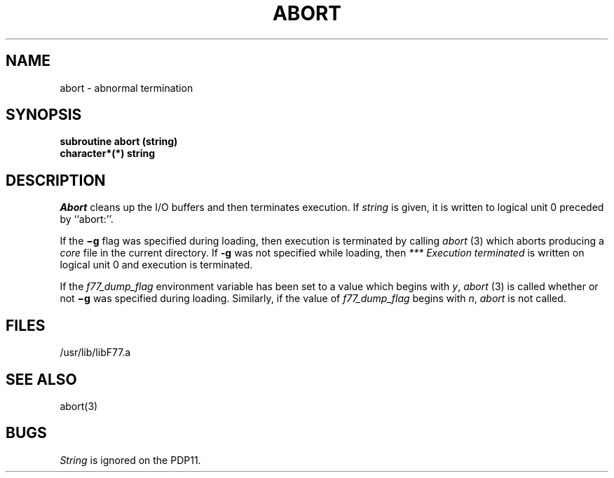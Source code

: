.\" Copyright (c) 1983, 1993
.\"	The Regents of the University of California.  All rights reserved.
.\"
.\" This module is believed to contain source code proprietary to AT&T.
.\" Use and redistribution is subject to the Berkeley Software License
.\" Agreement and your Software Agreement with AT&T (Western Electric).
.\"
.\"	@(#)abort.3	8.1 (Berkeley) 6/5/93
.\"
.TH ABORT 3F "June 5, 1993"
.UC 5
.SH NAME
abort \- abnormal termination
.SH SYNOPSIS
.B subroutine abort (string)
.br
.B character*(*) string
.SH DESCRIPTION
.I Abort
cleans up the I/O buffers and then terminates execution.
If
.I string
is given, it is written to logical unit 0 preceded by ``abort:''.
.PP
If the
.B \(mig
flag was specified during loading,
then execution is terminated by calling
.I abort
(3)
which aborts producing a
.I core
file in the current directory.
If
.B \-g
was not specified while loading,
then
.I ***\ Execution terminated
is written
on logical unit 0 and execution is terminated.
.PP
If the
.I f77_dump_flag
environment variable
has been set to a value which begins with
.IR y , \ abort
(3) is called whether or not
.B \(mig
was specified during loading.
Similarly, if the value of
.I f77_dump_flag
begins with
.IR n , \ abort
is not called.
.SH FILES
.ie \nM /usr/ucb/lib/libF77.a
.el /usr/lib/libF77.a
.SH "SEE ALSO"
abort(3)
.SH BUGS
.I String
is ignored on the PDP11.

